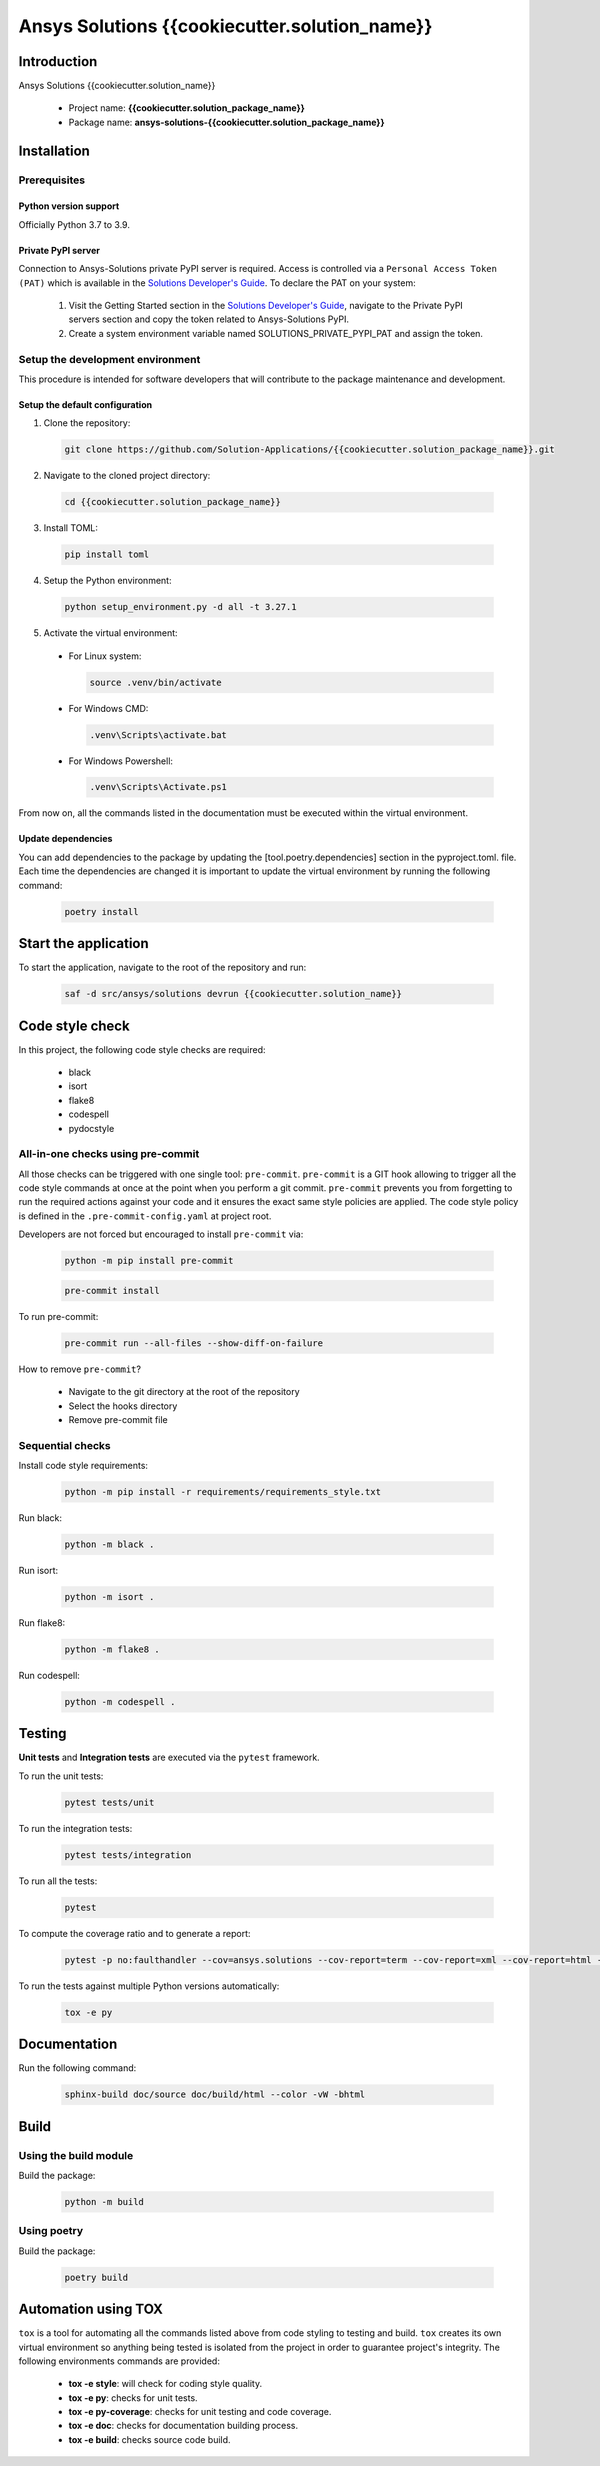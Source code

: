 #######################################
Ansys Solutions {{cookiecutter.solution_name}}
#######################################

Introduction
============

Ansys Solutions {{cookiecutter.solution_name}}

  * Project name: **{{cookiecutter.solution_package_name}}**
  * Package name: **ansys-solutions-{{cookiecutter.solution_package_name}}**

Installation
============

Prerequisites
-------------

Python version support
~~~~~~~~~~~~~~~~~~~~~~

Officially Python 3.7 to 3.9.

Private PyPI server
~~~~~~~~~~~~~~~~~~~

Connection to Ansys-Solutions private PyPI server is required. Access is controlled via a ``Personal Access Token (PAT)`` which is available
in the `Solutions Developer's Guide <https://dev-docs.solutions.ansys.com/index.html>`_. To declare the PAT on your system:

  1. Visit the Getting Started section in the `Solutions Developer's Guide <https://dev-docs.solutions.ansys.com/index.html>`_, navigate to the Private PyPI servers section
     and copy the token related to Ansys-Solutions PyPI.
  2. Create a system environment variable named SOLUTIONS_PRIVATE_PYPI_PAT and assign the token.
  
Setup the development environment
---------------------------------

This procedure is intended for software developers that will contribute to the package maintenance and development. 

Setup the default configuration
~~~~~~~~~~~~~~~~~~~~~~~~~~~~~~~

1. Clone the repository:

  .. code:: bash

    git clone https://github.com/Solution-Applications/{{cookiecutter.solution_package_name}}.git

2. Navigate to the cloned project directory:

  .. code:: bash

    cd {{cookiecutter.solution_package_name}}

3. Install TOML:

  .. code:: bash

    pip install toml

4. Setup the Python environment:

  .. code:: bash

    python setup_environment.py -d all -t 3.27.1

5. Activate the virtual environment:

  * For Linux system:

    .. code:: bash

      source .venv/bin/activate

  * For Windows CMD:

    .. code:: bash

      .venv\Scripts\activate.bat

  * For Windows Powershell:

    .. code:: bash

      .venv\Scripts\Activate.ps1

From now on, all the commands listed in the documentation must be executed within the virtual environment.

Update dependencies
~~~~~~~~~~~~~~~~~~~

You can add dependencies to the package by updating the [tool.poetry.dependencies] section in the pyproject.toml. file.
Each time the dependencies are changed it is important to update the virtual environment by running the following command:

  .. code:: bash

    poetry install

Start the application
=====================

To start the application, navigate to the root of the repository and run:

    .. code:: bash

      saf -d src/ansys/solutions devrun {{cookiecutter.solution_name}}

Code style check
================

In this project, the following code style checks are required:

  * black 

  * isort

  * flake8

  * codespell

  * pydocstyle

All-in-one checks using pre-commit
----------------------------------

All those checks can be triggered with one single tool: ``pre-commit``. ``pre-commit`` is a GIT hook allowing to trigger all the code style commands at once at the point when you perform a git commit.
``pre-commit`` prevents you from forgetting to run the required actions against your code and it ensures the exact same style policies are applied. The code style policy is defined in the 
``.pre-commit-config.yaml`` at project root. 

Developers are not forced but encouraged to install ``pre-commit`` via:

  .. code:: bash

    python -m pip install pre-commit
        
  .. code:: bash
        
    pre-commit install

To run pre-commit:

  .. code:: bash

    pre-commit run --all-files --show-diff-on-failure

How to remove ``pre-commit``? 

  * Navigate to the git directory at the root of the repository

  * Select the hooks directory

  * Remove pre-commit file

Sequential checks
-----------------

Install code style requirements:

  .. code:: bash

    python -m pip install -r requirements/requirements_style.txt

Run black:

  .. code:: bash

    python -m black .

Run isort:

  .. code:: bash

    python -m isort .

Run flake8:

  .. code:: bash

    python -m flake8 .

Run codespell:

  .. code:: bash

    python -m codespell .

Testing
=======

**Unit tests** and **Integration tests** are executed via the ``pytest`` framework. 

To run the unit tests:

  .. code:: bash

    pytest tests/unit

To run the integration tests:

  .. code:: bash

    pytest tests/integration

To run all the tests:

  .. code:: bash

    pytest

To compute the coverage ratio and to generate a report:

  .. code:: bash

    pytest -p no:faulthandler --cov=ansys.solutions --cov-report=term --cov-report=xml --cov-report=html -vvv

To run the tests against multiple Python versions automatically:

  .. code:: bash

    tox -e py

Documentation
=============

Run the following command:

  .. code:: bash

    sphinx-build doc/source doc/build/html --color -vW -bhtml

Build
=====

Using the build module
----------------------

Build the package:

  .. code:: bash

    python -m build

Using poetry 
------------

Build the package:

  .. code:: bash

    poetry build

Automation using TOX
====================

``tox`` is a tool for automating all the commands listed above from code styling to testing and build. ``tox`` creates its own virtual environment so anything
being tested is isolated from the project in order to guarantee project's integrity. The following environments commands are provided:

  * **tox -e style**: will check for coding style quality.

  * **tox -e py**: checks for unit tests.

  * **tox -e py-coverage**: checks for unit testing and code coverage.

  * **tox -e doc**: checks for documentation building process.

  * **tox -e build**: checks source code build.
